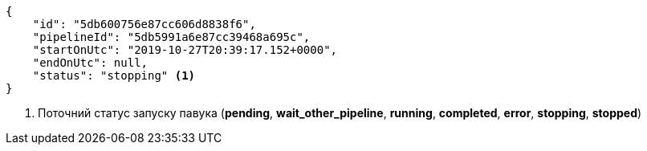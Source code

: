 [source,json]
----
{
    "id": "5db600756e87cc606d8838f6",
    "pipelineId": "5db5991a6e87cc39468a695c",
    "startOnUtc": "2019-10-27T20:39:17.152+0000",
    "endOnUtc": null,
    "status": "stopping" <1>
}
----
<1> Поточний статус запуску павука (*pending*, *wait_other_pipeline*, *running*, *completed*, *error*, *stopping*, *stopped*)
